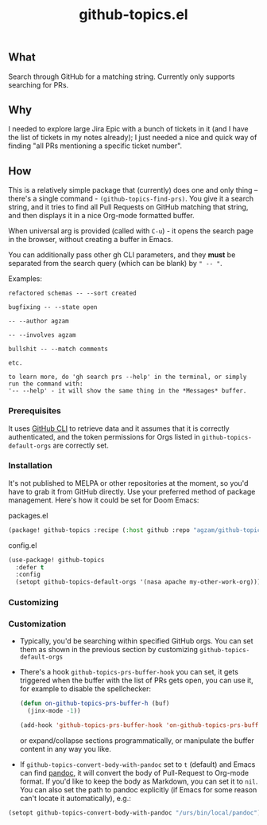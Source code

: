 #+title: github-topics.el

** What

Search through GitHub for a matching string. Currently only supports searching for PRs.

[[./screenshot.png]]

** Why

I needed to explore large Jira Epic with a bunch of tickets in it (and I have the list of tickets in my notes already); I just needed a nice and quick way of finding "all PRs mentioning a specific ticket number".

** How

This is a relatively simple package that (currently) does one and only thing – there's a single command - ~(github-topics-find-prs)~. You give it a search string, and it tries to find all Pull Requests on GitHub matching that string, and then displays it in a nice Org-mode formatted buffer.

When universal arg is provided (called with ~C-u~) - it opens the search page in the browser, without creating a buffer in Emacs.

You can additionally pass other gh CLI parameters, and they *must* be separated from the search query (which can be blank) by =" -- "=.

Examples:

#+begin_src
refactored schemas -- --sort created

bugfixing -- --state open

-- --author agzam

-- --involves agzam

bullshit -- --match comments

etc.

to learn more, do 'gh search prs --help' in the terminal, or simply run the command with:
'-- --help' - it will show the same thing in the *Messages* buffer.
#+end_src


*** Prerequisites

It uses [[https://cli.github.com/][GitHub CLI]] to retrieve data and it assumes that it is correctly authenticated, and the token permissions for Orgs listed in ~github-topics-default-orgs~ are correctly set.

*** Installation

It's not published to MELPA or other repositories at the moment, so you'd have to grab it from GitHub directly. Use your preferred method of package management. Here's how it could be set for Doom Emacs:

packages.el
#+begin_src emacs-lisp
(package! github-topics :recipe (:host github :repo "agzam/github-topics"))
#+end_src

config.el
#+begin_src emacs-lisp
(use-package! github-topics
  :defer t
  :config
  (setopt github-topics-default-orgs '(nasa apache my-other-work-org)))
#+end_src*** Customizing

*** Customization

- Typically, you'd be searching within specified GitHub orgs. You can set them as shown in the previous section by customizing ~github-topics-default-orgs~

- There's a hook ~github-topics-prs-buffer-hook~ you can set, it gets triggered when the buffer with the list of PRs gets open, you can use it, for example to disable the spellchecker:

  #+begin_src emacs-lisp
  (defun on-github-topics-prs-buffer-h (buf)
    (jinx-mode -1))

  (add-hook 'github-topics-prs-buffer-hook 'on-github-topics-prs-buffer-h)
  #+end_src

  or expand/collapse sections programmatically, or manipulate the buffer content in any way you like.

- If ~github-topics-convert-body-with-pandoc~ set to ~t~ (default) and Emacs can find [[https://pandoc.org/][pandoc]], it will convert the body of Pull-Request to Org-mode format. If you'd like to keep the body as Markdown, you can set it to ~nil~.
  You can also set the path to pandoc explicitly (if Emacs for some reason can't locate it automatically), e.g.:

#+begin_src emacs-lisp
  (setopt github-topics-convert-body-with-pandoc "/urs/bin/local/pandoc")
#+end_src
